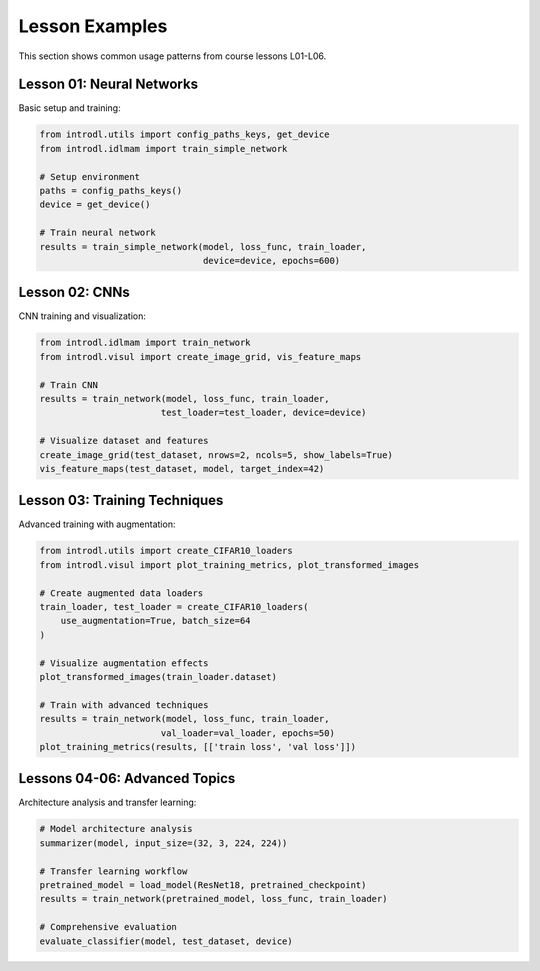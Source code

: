Lesson Examples
===============

This section shows common usage patterns from course lessons L01-L06.

Lesson 01: Neural Networks
--------------------------

Basic setup and training:

.. code-block:: python

   from introdl.utils import config_paths_keys, get_device
   from introdl.idlmam import train_simple_network

   # Setup environment
   paths = config_paths_keys()
   device = get_device()

   # Train neural network
   results = train_simple_network(model, loss_func, train_loader,
                                  device=device, epochs=600)

Lesson 02: CNNs
---------------

CNN training and visualization:

.. code-block:: python

   from introdl.idlmam import train_network
   from introdl.visul import create_image_grid, vis_feature_maps

   # Train CNN
   results = train_network(model, loss_func, train_loader,
                          test_loader=test_loader, device=device)

   # Visualize dataset and features
   create_image_grid(test_dataset, nrows=2, ncols=5, show_labels=True)
   vis_feature_maps(test_dataset, model, target_index=42)

Lesson 03: Training Techniques
-----------------------------

Advanced training with augmentation:

.. code-block:: python

   from introdl.utils import create_CIFAR10_loaders
   from introdl.visul import plot_training_metrics, plot_transformed_images

   # Create augmented data loaders
   train_loader, test_loader = create_CIFAR10_loaders(
       use_augmentation=True, batch_size=64
   )

   # Visualize augmentation effects
   plot_transformed_images(train_loader.dataset)

   # Train with advanced techniques
   results = train_network(model, loss_func, train_loader,
                          val_loader=val_loader, epochs=50)
   plot_training_metrics(results, [['train loss', 'val loss']])

Lessons 04-06: Advanced Topics
------------------------------

Architecture analysis and transfer learning:

.. code-block:: python

   # Model architecture analysis
   summarizer(model, input_size=(32, 3, 224, 224))

   # Transfer learning workflow
   pretrained_model = load_model(ResNet18, pretrained_checkpoint)
   results = train_network(pretrained_model, loss_func, train_loader)

   # Comprehensive evaluation
   evaluate_classifier(model, test_dataset, device)
